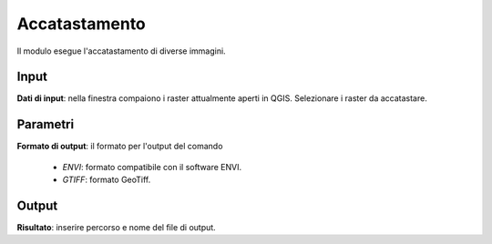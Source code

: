 Accatastamento
================================

Il modulo esegue l'accatastamento di diverse immagini.

.. only:: latex

  .. image:: ../_static/tool_images/accatastamento.png


Input
------------

**Dati di input**: nella finestra compaiono i raster attualmente aperti in QGIS.
Selezionare i raster da accatastare.

Parametri
------------

**Formato di output**: il formato per l'output del comando

  * *ENVI*: formato compatibile con il software ENVI.
  * *GTIFF*: formato GeoTiff.

Output
------------

**Risultato**: inserire percorso e nome del file di output.

.. only:: latex

  .. raw:: latex

    \newpage % hard pagebreak at exactly this position

